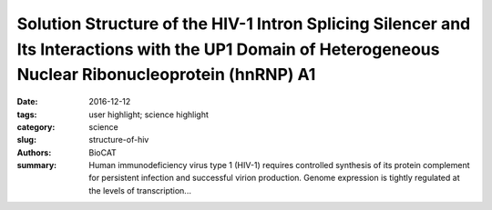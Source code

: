 Solution Structure of the HIV-1 Intron Splicing Silencer and Its Interactions with the UP1 Domain of Heterogeneous Nuclear Ribonucleoprotein (hnRNP) A1
#######################################################################################################################################################

:date: 2016-12-12
:tags: user highlight; science highlight
:category: science
:slug: structure-of-hiv
:authors: BioCAT
:summary: Human immunodeficiency virus type 1 (HIV-1) requires controlled synthesis of its protein complement for persistent infection and successful virion production. Genome expression is tightly regulated at the levels of transcription...

.. row::

	.. -----------------------------------------------------------------
	.. column::
		:width: 4

		.. thumbnail::

			.. image:: {filename}images/hiv.png
				:class: img-responsive


	.. -----------------------------------------------------------------
	.. column::
		:width: 8

		Human immunodeficiency virus type 1 (HIV-1) requires controlled synthesis of its protein
		complement for persistent infection and successful virion production. Genome expression is
		tightly regulated at the levels of transcription, splicing, mRNA nuclear export, and translation.
		RNA polymerase II-dependent transcription yields a 9-kilobase (kb) polycistronic transcript that
		undergoes multiple rounds of alternative splicing to produce upward of 100 different viral
		mRNAs that recruit antagonistic host RNA-binding proteins. Thus, HIV-1 splicing pathways are
		essential components of the viral replication cycle and represent new targets for therapeutic
		intervention. Because HIV-1 splicing depends on
		protein-RNA interactions, it is important to know the
		tertiary structures surrounding the splice sites. Herein,
		we present the NMR solution structure of the
		phylogenetically conserved ISS stem loop. ISS adopts a
		stable structure consisting of conserved UG wobble
		pairs, a folded 2X2 (GU/UA) internal loop, a UU
		bulge, and a flexible AGUGA apical loop. SEC-SAXS
		data collected at BioCAT was used to confirm the
		general features of the NMR structure and by refining
		the NMR structure against the SAXS data, obtain a
		better structure than that of NRM alone. Collectively,
		this work provides additional insights into how HIV-1
		uses a conserved RNA structure to commandeer a host
		RNA-binding protein.
		
		*This project made excellent use of the superior
		quality SAXS data obtainable with Size Exclusion
		Chromatography SAXS at BioCAT*
		
		**Citation:** Niyati Jain, Christopher E. Morgan,
		Brittany D. Rife, Marco Salemi, Blanton S. Tolbert, "Solution Structure of the HIV-1 Intron
		Splicing Silencer and Its Interactions with the UP1 Domain of Heterogeneous Nuclear
		Ribonucleoprotein (hnRNP) A1," J. Biol. Chem. **291** (5), 2331-2344 (2016). DOI:
		10.1074/jbc.M115.674564 PMCID:PMC4732216


